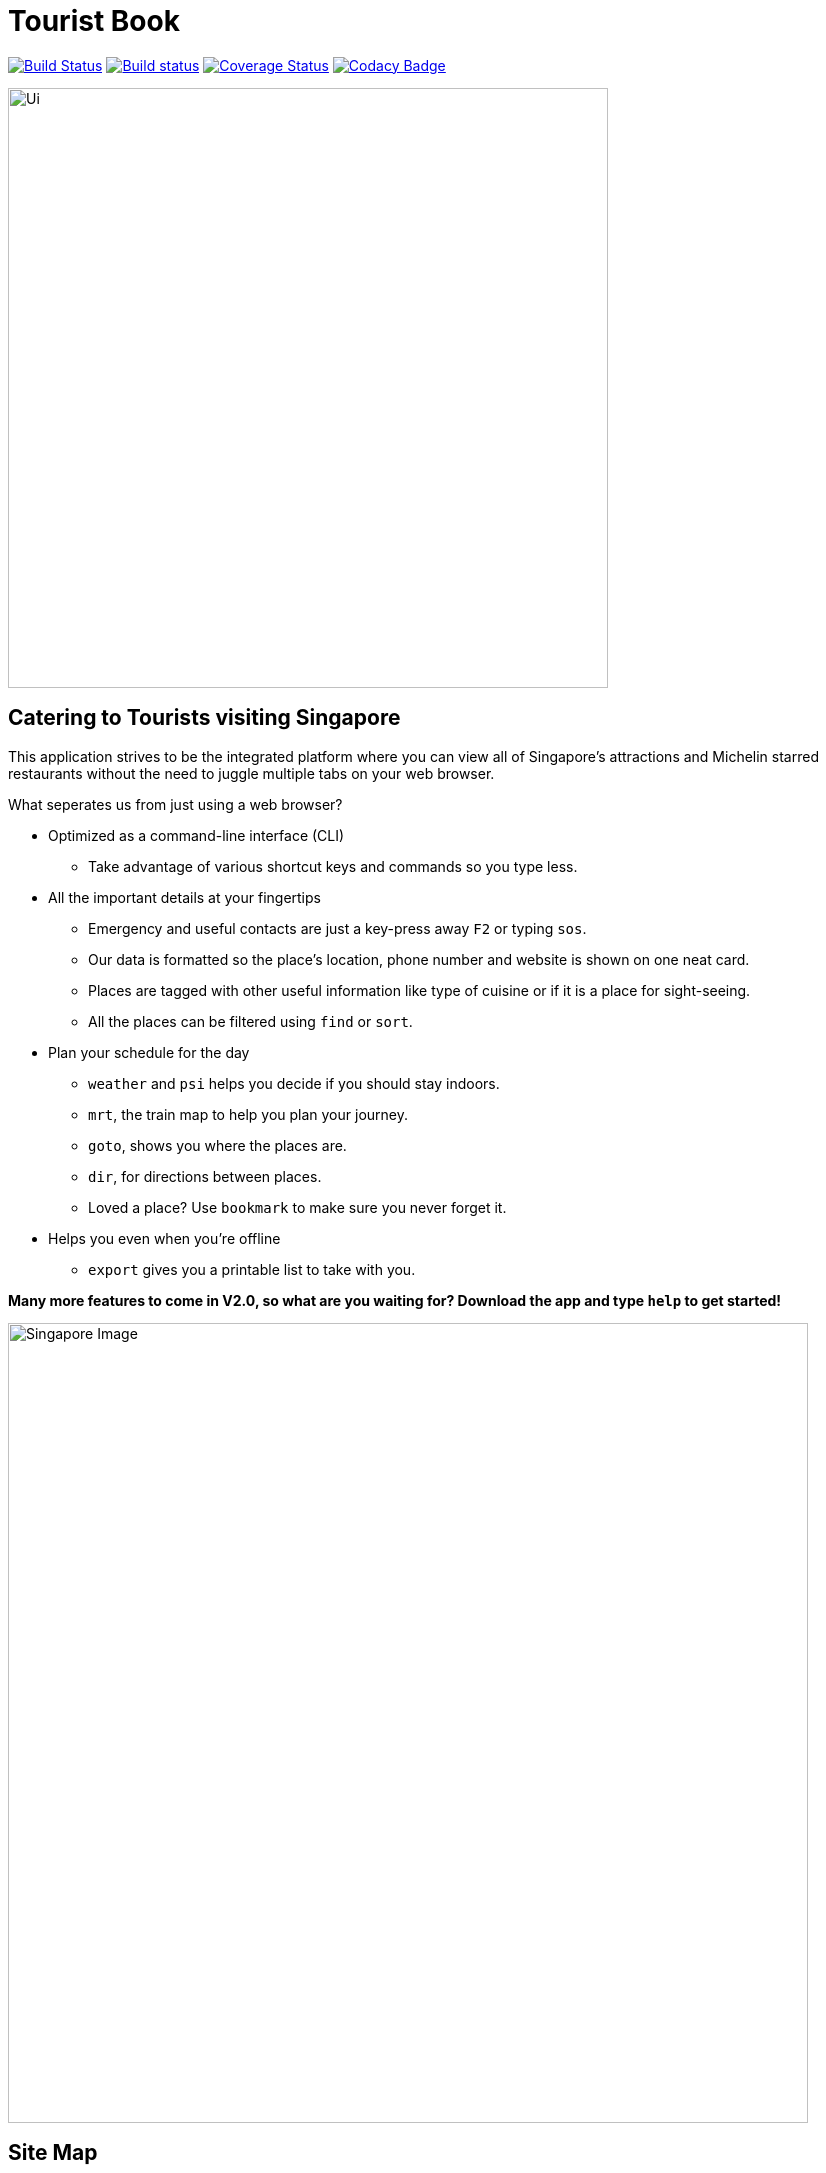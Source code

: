 = Tourist Book
ifdef::env-github,env-browser[:relfileprefix: docs/]
ifdef::env-github,env-browser[:outfilesuffix: .adoc]

https://travis-ci.org/se-edu/addressbook-level4[image:https://travis-ci.org/se-edu/addressbook-level4.svg?branch=master[Build Status]]
https://ci.appveyor.com/project/damithc/addressbook-level4[image:https://ci.appveyor.com/api/projects/status/3boko2x2vr5cc3w2?svg=true[Build status]]
https://coveralls.io/github/se-edu/addressbook-level4?branch=master[image:https://coveralls.io/repos/github/se-edu/addressbook-level4/badge.svg?branch=master[Coverage Status]]
https://www.codacy.com/app/damith/addressbook-level4?utm_source=github.com&utm_medium=referral&utm_content=se-edu/addressbook-level4&utm_campaign=Badge_Grade[image:https://api.codacy.com/project/badge/Grade/fc0b7775cf7f4fdeaf08776f3d8e364a[Codacy Badge]]

ifdef::env-github[]
image::docs/images/Ui.png[width="600"]
endif::[]

ifndef::env-github[]
image::images/Ui.png[width="600"]
endif::[]

== Catering to Tourists visiting Singapore

This application strives to be the integrated platform where you can view all of Singapore's attractions and Michelin
starred restaurants without the need to juggle multiple tabs on your web browser.

[.underline]#What seperates us from just using a web browser?#

* Optimized as a command-line interface (CLI)
**  Take advantage of various shortcut keys and commands so you type less.

* All the important details at your fingertips
** Emergency and useful contacts are just a key-press away `F2` or typing `sos`.
** Our data is formatted so the place's location, phone number and website is shown on one neat card.
** Places are tagged with other useful information like type of cuisine or if it is a place for sight-seeing.
** All the places can be filtered using `find` or `sort`.

* Plan your schedule for the day
**  `weather` and `psi` helps you decide if you should stay indoors.
**  `mrt`, the train map to help you plan your journey.
**  `goto`, shows you where the places are.
**  `dir`, for directions between places.
**  Loved a place? Use `bookmark` to make sure you never forget it.

* Helps you even when you're offline
**  `export` gives you a printable list to take with you.

*Many more features to come in V2.0, so what are you waiting for? Download the app and type `help` to get started!*


ifdef::env-github[]
image::docs/images/Singapore_Image.jpg[width="800"]
endif::[]

ifndef::env-github[]
image::images/Singapore_Image.jpg[width="800"]
endif::[]


== Site Map

* <<UserGuide#, User Guide>>
* <<DeveloperGuide#, Developer Guide>>
* <<AboutUs#, About Us>>
* <<ContactUs#, Contact Us>>

== Acknowledgements

* Some parts of this sample application were inspired by the excellent http://code.makery.ch/library/javafx-8-tutorial/[Java FX tutorial] by
_Marco Jakob_.
* The AddressBook-Level4 project created by SE-EDU initiative at https://github.com/se-edu/[ED-EDU].

== Licence : link:LICENSE[MIT]

